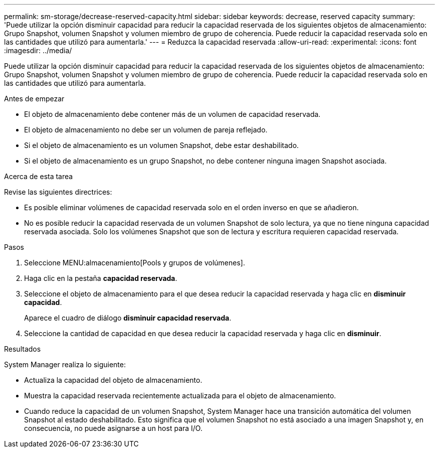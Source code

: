 ---
permalink: sm-storage/decrease-reserved-capacity.html 
sidebar: sidebar 
keywords: decrease, reserved capacity 
summary: 'Puede utilizar la opción disminuir capacidad para reducir la capacidad reservada de los siguientes objetos de almacenamiento: Grupo Snapshot, volumen Snapshot y volumen miembro de grupo de coherencia. Puede reducir la capacidad reservada solo en las cantidades que utilizó para aumentarla.' 
---
= Reduzca la capacidad reservada
:allow-uri-read: 
:experimental: 
:icons: font
:imagesdir: ../media/


[role="lead"]
Puede utilizar la opción disminuir capacidad para reducir la capacidad reservada de los siguientes objetos de almacenamiento: Grupo Snapshot, volumen Snapshot y volumen miembro de grupo de coherencia. Puede reducir la capacidad reservada solo en las cantidades que utilizó para aumentarla.

.Antes de empezar
* El objeto de almacenamiento debe contener más de un volumen de capacidad reservada.
* El objeto de almacenamiento no debe ser un volumen de pareja reflejado.
* Si el objeto de almacenamiento es un volumen Snapshot, debe estar deshabilitado.
* Si el objeto de almacenamiento es un grupo Snapshot, no debe contener ninguna imagen Snapshot asociada.


.Acerca de esta tarea
Revise las siguientes directrices:

* Es posible eliminar volúmenes de capacidad reservada solo en el orden inverso en que se añadieron.
* No es posible reducir la capacidad reservada de un volumen Snapshot de solo lectura, ya que no tiene ninguna capacidad reservada asociada. Solo los volúmenes Snapshot que son de lectura y escritura requieren capacidad reservada.


.Pasos
. Seleccione MENU:almacenamiento[Pools y grupos de volúmenes].
. Haga clic en la pestaña *capacidad reservada*.
. Seleccione el objeto de almacenamiento para el que desea reducir la capacidad reservada y haga clic en *disminuir capacidad*.
+
Aparece el cuadro de diálogo *disminuir capacidad reservada*.

. Seleccione la cantidad de capacidad en que desea reducir la capacidad reservada y haga clic en *disminuir*.


.Resultados
System Manager realiza lo siguiente:

* Actualiza la capacidad del objeto de almacenamiento.
* Muestra la capacidad reservada recientemente actualizada para el objeto de almacenamiento.
* Cuando reduce la capacidad de un volumen Snapshot, System Manager hace una transición automática del volumen Snapshot al estado deshabilitado. Esto significa que el volumen Snapshot no está asociado a una imagen Snapshot y, en consecuencia, no puede asignarse a un host para I/O.


